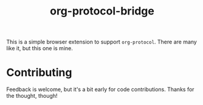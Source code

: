 #+title: org-protocol-bridge

This is a simple browser extension to support =org-protocol=. There are many
like it, but this one is mine.

* Contributing
  Feedback is welcome, but it's a bit early for code contributions. Thanks for
  the thought, though!
